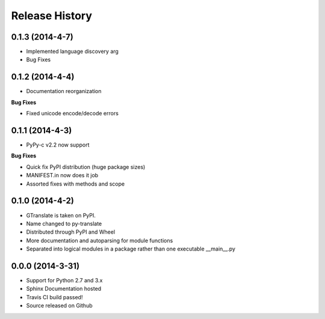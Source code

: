 .. :changelog:

Release History
---------------
0.1.3 (2014-4-7)
++++++++++++++++
- Implemented language discovery arg
- Bug Fixes

0.1.2 (2014-4-4)
++++++++++++++++

- Documentation reorganization

**Bug Fixes**

- Fixed unicode encode/decode errors

0.1.1 (2014-4-3)
++++++++++++++++

- PyPy-c v2.2 now support

**Bug Fixes**

- Quick fix PyPI distribution (huge package sizes)
- MANIFEST.in now does it job
- Assorted fixes with methods and scope

0.1.0 (2014-4-2)
++++++++++++++++

- GTranslate is taken on PyPI.
- Name changed to py-translate
- Distributed through PyPI and Wheel
- More documentation and autoparsing for module functions
- Separated into logical modules in a package rather than one executable __main__.py

0.0.0 (2014-3-31)
+++++++++++++++++

- Support for Python 2.7 and 3.x
- Sphinx Documentation hosted
- Travis CI build passed!
- Source released on Github
